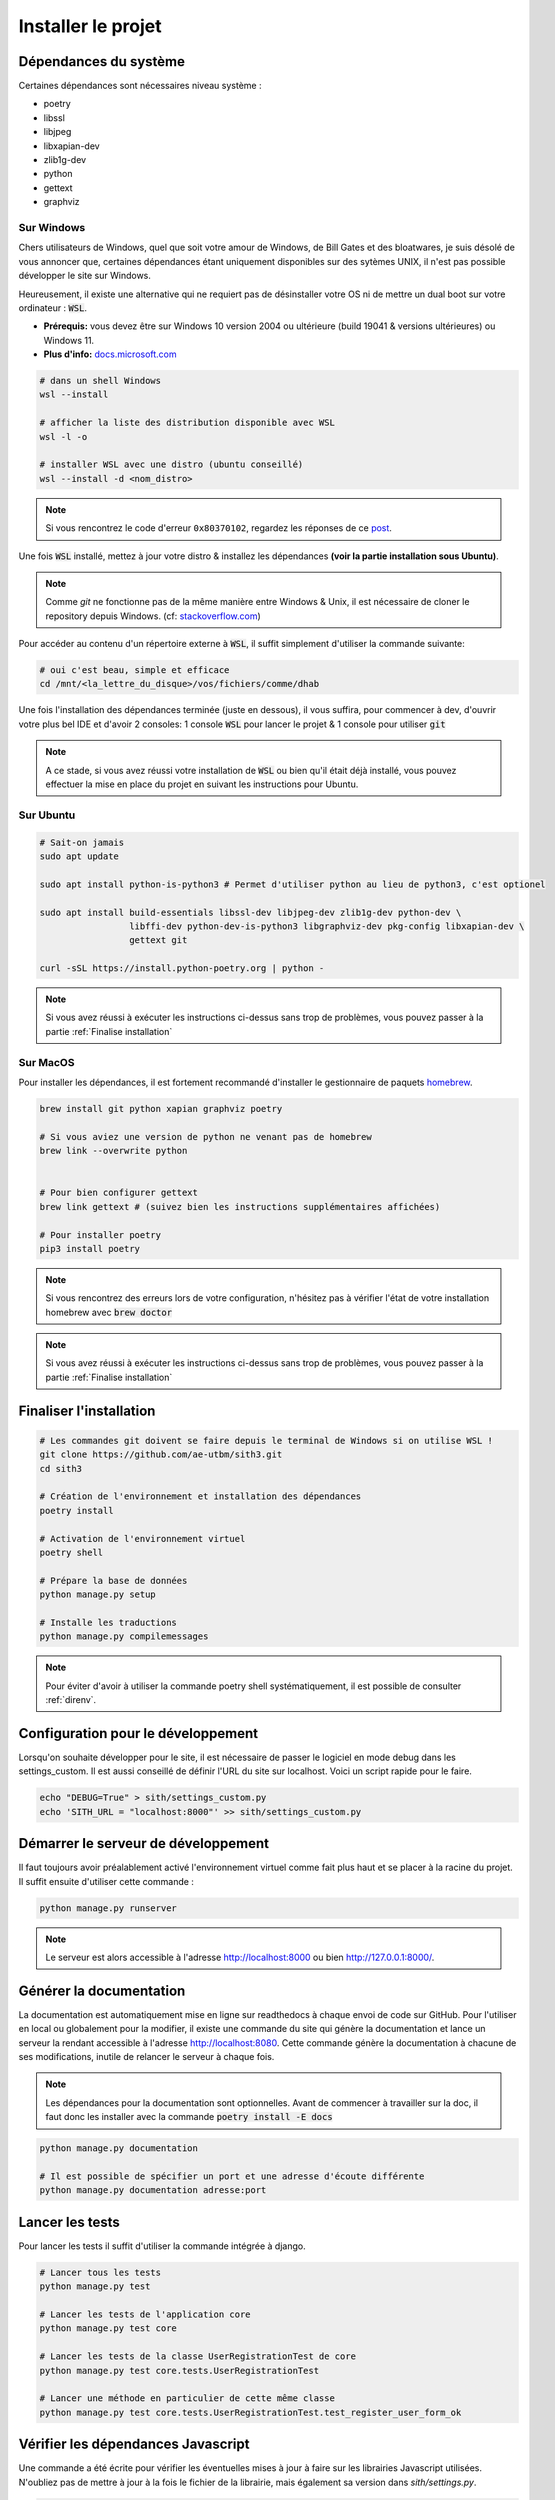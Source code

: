 Installer le projet
===================

Dépendances du système
----------------------

Certaines dépendances sont nécessaires niveau système :

* poetry
* libssl
* libjpeg
* libxapian-dev
* zlib1g-dev
* python
* gettext
* graphviz

Sur Windows
~~~~~~~~~~~

Chers utilisateurs de Windows, quel que soit votre amour de Windows,
de Bill Gates et des bloatwares, je suis désolé
de vous annoncer que, certaines dépendances étant uniquement disponibles sur des sytèmes UNIX,
il n'est pas possible développer le site sur Windows.

Heureusement, il existe une alternative qui ne requiert pas de désinstaller votre
OS ni de mettre un dual boot sur votre ordinateur : :code:`WSL`.

- **Prérequis:** vous devez être sur Windows 10 version 2004 ou ultérieure (build 19041 & versions ultérieures) ou Windows 11.
- **Plus d'info:** `docs.microsoft.com <https://docs.microsoft.com/fr-fr/windows/wsl/install>`_

.. sourcecode:: bash

    # dans un shell Windows
    wsl --install

    # afficher la liste des distribution disponible avec WSL
    wsl -l -o

    # installer WSL avec une distro (ubuntu conseillé)
    wsl --install -d <nom_distro>

.. note::

  Si vous rencontrez le code d'erreur ``0x80370102``, regardez les réponses de ce `post <https://askubuntu.com/questions/1264102/wsl-2-wont-run-ubuntu-error-0x80370102>`_.

Une fois :code:`WSL` installé, mettez à jour votre distro & installez les dépendances **(voir la partie installation sous Ubuntu)**.

.. note::

    Comme `git` ne fonctionne pas de la même manière entre Windows & Unix, il est nécessaire de cloner le repository depuis Windows.
    (cf: `stackoverflow.com <https://stackoverflow.com/questions/62245016/how-to-git-clone-in-wsl>`_)

Pour accéder au contenu d'un répertoire externe à :code:`WSL`, il suffit simplement d'utiliser la commande suivante:

.. sourcecode:: bash

  # oui c'est beau, simple et efficace
  cd /mnt/<la_lettre_du_disque>/vos/fichiers/comme/dhab

Une fois l'installation des dépendances terminée (juste en dessous), il vous suffira, pour commencer à dev, d'ouvrir votre plus bel IDE et d'avoir 2 consoles:
1 console :code:`WSL` pour lancer le projet & 1 console pour utiliser :code:`git`

.. note::

    A ce stade, si vous avez réussi votre installation de :code:`WSL` ou bien qu'il
    était déjà installé, vous pouvez effectuer la mise en place du projet en suivant
    les instructions pour Ubuntu.


Sur Ubuntu
~~~~~~~~~~

.. sourcecode:: bash

    # Sait-on jamais
    sudo apt update

    sudo apt install python-is-python3 # Permet d'utiliser python au lieu de python3, c'est optionel

    sudo apt install build-essentials libssl-dev libjpeg-dev zlib1g-dev python-dev \
                     libffi-dev python-dev-is-python3 libgraphviz-dev pkg-config libxapian-dev \
                     gettext git

    curl -sSL https://install.python-poetry.org | python -

.. note::

    Si vous avez réussi à exécuter les instructions ci-dessus sans trop de problèmes,
    vous pouvez passer à la partie :ref:`Finalise installation`

Sur MacOS
~~~~~~~~~

Pour installer les dépendances, il est fortement recommandé d'installer le gestionnaire de paquets `homebrew <https://brew.sh/index_fr>`_.

.. sourcecode:: bash

    brew install git python xapian graphviz poetry

    # Si vous aviez une version de python ne venant pas de homebrew
    brew link --overwrite python


    # Pour bien configurer gettext
    brew link gettext # (suivez bien les instructions supplémentaires affichées)

    # Pour installer poetry
    pip3 install poetry

.. note::

    Si vous rencontrez des erreurs lors de votre configuration, n'hésitez pas à vérifier l'état de votre installation homebrew avec :code:`brew doctor`

.. note::

    Si vous avez réussi à exécuter les instructions ci-dessus sans trop de problèmes,
    vous pouvez passer à la partie :ref:`Finalise installation`

.. _Finalise installation:

Finaliser l'installation
------------------------

.. sourcecode:: bash

    # Les commandes git doivent se faire depuis le terminal de Windows si on utilise WSL !
    git clone https://github.com/ae-utbm/sith3.git
    cd sith3

    # Création de l'environnement et installation des dépendances
    poetry install

    # Activation de l'environnement virtuel
    poetry shell

    # Prépare la base de données
    python manage.py setup

    # Installe les traductions
    python manage.py compilemessages

.. note::

    Pour éviter d'avoir à utiliser la commande poetry shell systématiquement, il est possible de consulter :ref:`direnv`.

Configuration pour le développement
-----------------------------------

Lorsqu'on souhaite développer pour le site, il est nécessaire de passer le logiciel en mode debug dans les settings_custom. Il est aussi conseillé de définir l'URL du site sur localhost. Voici un script rapide pour le faire.

.. sourcecode:: bash

    echo "DEBUG=True" > sith/settings_custom.py
    echo 'SITH_URL = "localhost:8000"' >> sith/settings_custom.py

Démarrer le serveur de développement
------------------------------------

Il faut toujours avoir préalablement activé l'environnement virtuel comme fait plus haut et se placer à la racine du projet. Il suffit ensuite d'utiliser cette commande :

.. sourcecode:: bash

    python manage.py runserver

.. note::

    Le serveur est alors accessible à l'adresse http://localhost:8000 ou bien http://127.0.0.1:8000/.

Générer la documentation
------------------------

La documentation est automatiquement mise en ligne sur readthedocs à chaque envoi de code sur GitHub.
Pour l'utiliser en local ou globalement pour la modifier, il existe une commande du site qui génère la documentation et lance un serveur la rendant accessible à l'adresse http://localhost:8080.
Cette commande génère la documentation à chacune de ses modifications, inutile de relancer le serveur à chaque fois.

.. note::

    Les dépendances pour la documentation sont optionnelles.
    Avant de commencer à travailler sur la doc, il faut donc les installer
    avec la commande :code:`poetry install -E docs`

.. sourcecode:: bash

    python manage.py documentation

    # Il est possible de spécifier un port et une adresse d'écoute différente
    python manage.py documentation adresse:port

Lancer les tests
----------------

Pour lancer les tests il suffit d'utiliser la commande intégrée à django.

.. code-block:: bash

    # Lancer tous les tests
    python manage.py test

    # Lancer les tests de l'application core
    python manage.py test core

    # Lancer les tests de la classe UserRegistrationTest de core
    python manage.py test core.tests.UserRegistrationTest

    # Lancer une méthode en particulier de cette même classe
    python manage.py test core.tests.UserRegistrationTest.test_register_user_form_ok

Vérifier les dépendances Javascript
-----------------------------------

Une commande a été écrite pour vérifier les éventuelles mises à jour à faire sur les librairies Javascript utilisées.
N'oubliez pas de mettre à jour à la fois le fichier de la librairie, mais également sa version dans `sith/settings.py`.

.. code-block:: bash

    # Vérifier les mises à jour
    python manage.py check_front
